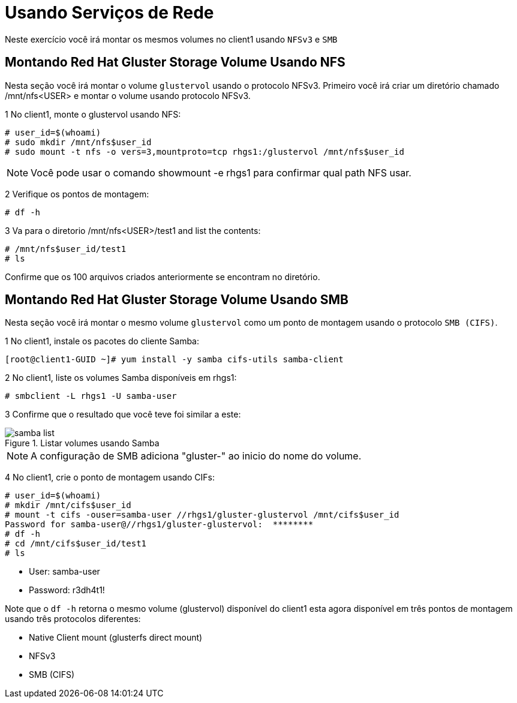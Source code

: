= Usando Serviços de Rede

Neste exercício você irá montar os mesmos volumes no client1 usando `NFSv3` e `SMB`

== Montando Red Hat Gluster Storage Volume Usando NFS

Nesta seção você irá montar o volume `glustervol` usando o protocolo NFSv3. Primeiro você irá criar um diretório chamado /mnt/nfs<USER> e montar o volume usando protocolo NFSv3.

1 No client1, monte o glustervol usando NFS:
----
# user_id=$(whoami)
# sudo mkdir /mnt/nfs$user_id
# sudo mount -t nfs -o vers=3,mountproto=tcp rhgs1:/glustervol /mnt/nfs$user_id
----
[NOTE]
====
Você pode usar o comando showmount -e rhgs1 para confirmar qual path NFS usar.
====

2 Verifique os pontos de montagem:
----
# df -h
----

3 Va para o diretorio /mnt/nfs<USER>/test1 and list the contents:
----
# /mnt/nfs$user_id/test1
# ls
----

Confirme que os 100 arquivos criados anteriormente se encontram no diretório.

== Montando Red Hat Gluster Storage Volume Usando SMB

Nesta seção você irá montar o mesmo volume `glustervol` como um ponto de montagem usando o protocolo `SMB (CIFS)`.

1 No client1, instale os pacotes do cliente Samba:
----
[root@client1-GUID ~]# yum install -y samba cifs-utils samba-client
----

2 No client1, liste os volumes Samba disponíveis em rhgs1:
----
# smbclient -L rhgs1 -U samba-user
----

3 Confirme que o resultado que você teve foi similar a este:

.Listar volumes usando Samba
image::images/samba-list.png[]
    
[NOTE]
====
A configuração de SMB adiciona "gluster-" ao inicio do nome do volume.
====

4 No client1, crie o ponto de montagem usando CIFs:

----
# user_id=$(whoami)
# mkdir /mnt/cifs$user_id
# mount -t cifs -ouser=samba-user //rhgs1/gluster-glustervol /mnt/cifs$user_id
Password for samba-user@//rhgs1/gluster-glustervol:  ********
# df -h
# cd /mnt/cifs$user_id/test1
# ls
----

* User: samba-user
* Password: r3dh4t1!

Note que o `df -h` retorna o mesmo volume (glustervol) disponível do client1 esta agora disponível em três pontos de montagem usando três protocolos diferentes:

* Native Client mount (glusterfs direct mount)
* NFSv3
* SMB (CIFS)
